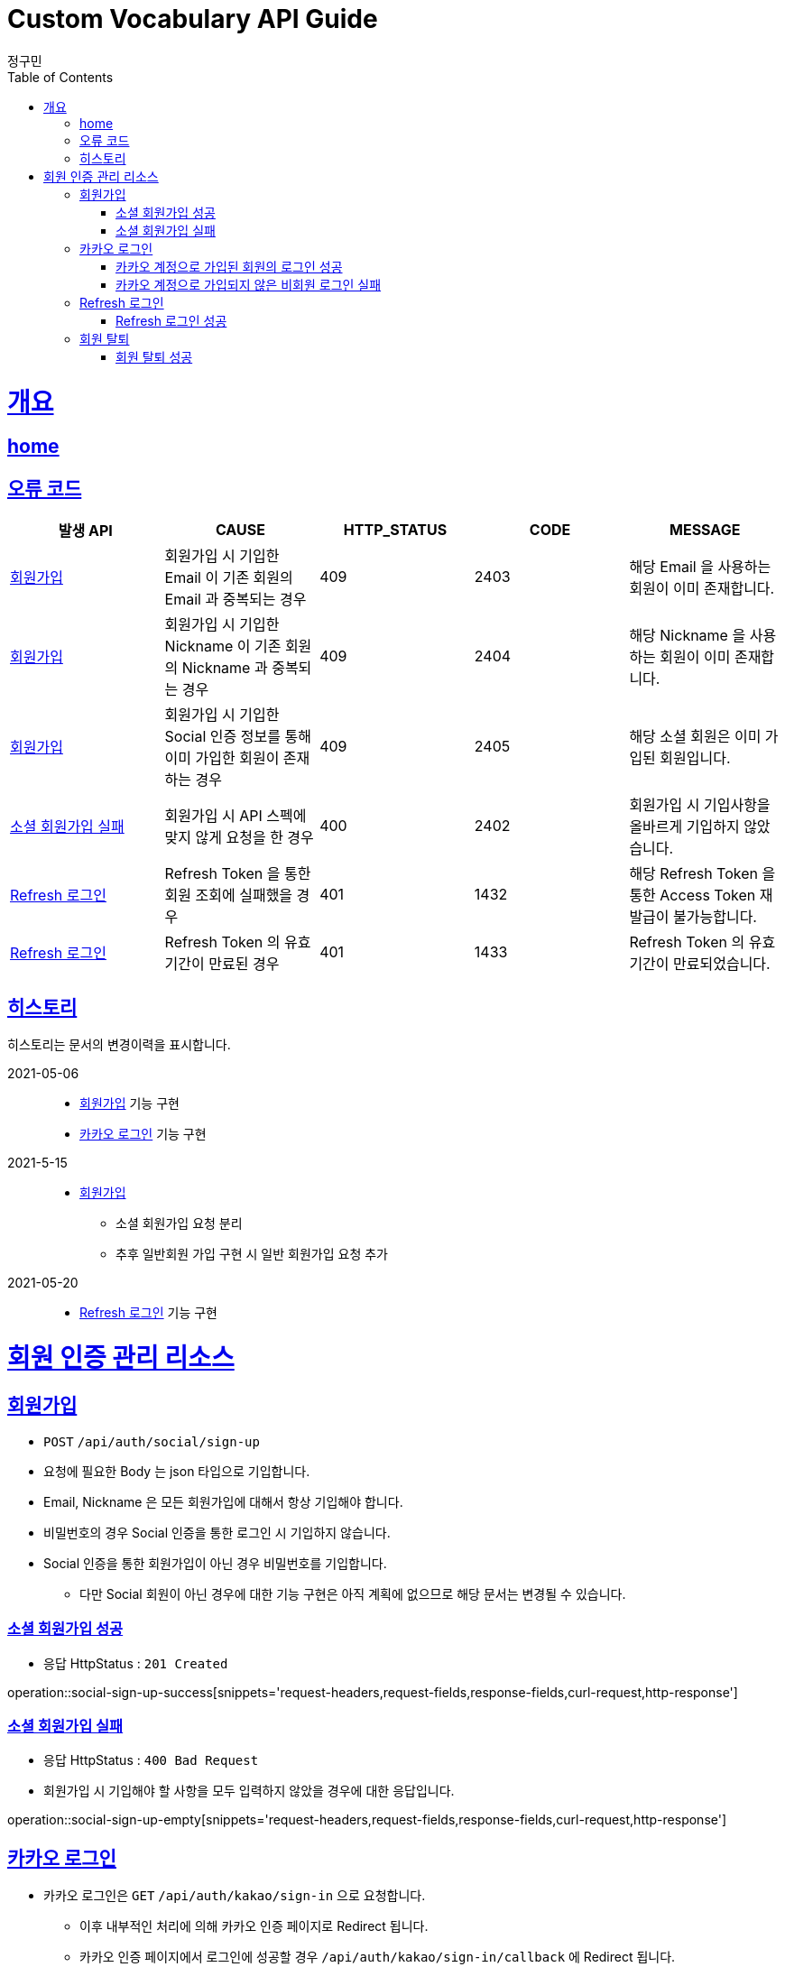 = Custom Vocabulary API Guide
정구민;
:doctype: book
:icons: font
:source-highlighter: highlightjs
:toc: left
:toclevels: 4
:sectlinks:
:operation-curl-request-title: Example request
:operation-http-response-title: Example response
:docinfo: shared-head

[[overview]]
= 개요
== link:/docs/index.html[home]
== 오류 코드

|===
| 발생 API | CAUSE | HTTP_STATUS |CODE | MESSAGE

| <<resources-sign-up>>
| 회원가입 시 기입한 Email 이 기존 회원의 Email 과 중복되는 경우
| 409
| 2403
| 해당 Email 을 사용하는 회원이 이미 존재합니다.

| <<resources-sign-up>>
| 회원가입 시 기입한 Nickname 이 기존 회원의 Nickname 과 중복되는 경우
| 409
| 2404
| 해당 Nickname 을 사용하는 회원이 이미 존재합니다.

| <<resources-sign-up>>
| 회원가입 시 기입한 Social 인증 정보를 통해 이미 가입한 회원이 존재하는 경우
| 409
| 2405
| 해당 소셜 회원은 이미 가입된 회원입니다.

| <<resources-social-sign-up-empty>>
| 회원가입 시 API 스펙에 맞지 않게 요청을 한 경우
| 400
| 2402
| 회원가입 시 기입사항을 올바르게 기입하지 않았습니다.

| <<resources-refresh-sign-in>>
| Refresh Token 을 통한 회원 조회에 실패했을 경우
| 401
| 1432
| 해당 Refresh Token 을 통한 Access Token 재발급이 불가능합니다.

| <<resources-refresh-sign-in>>
| Refresh Token 의 유효기간이 만료된 경우
| 401
| 1433
| Refresh Token 의 유효기간이 만료되었습니다.

|===

== 히스토리

히스토리는 문서의 변경이력을 표시합니다.

2021-05-06:::
* <<resources-sign-up>> 기능 구현
* <<resources-kakao-sign-in>> 기능 구현

2021-5-15:::
* <<resources-sign-up>>
** 소셜 회원가입 요청 분리
** 추후 일반회원 가입 구현 시 일반 회원가입 요청 추가

2021-05-20:::
* <<resources-refresh-sign-in>> 기능 구현

[[resources-auth]]
= 회원 인증 관리 리소스

[[resources-sign-up]]
== 회원가입

* `POST` `/api/auth/social/sign-up`
* 요청에 필요한 Body 는 json 타입으로 기입합니다.
* Email, Nickname 은 모든 회원가입에 대해서 항상 기입해야 합니다.
* 비밀번호의 경우 Social 인증을 통한 로그인 시 기입하지 않습니다.
* Social 인증을 통한 회원가입이 아닌 경우 비밀번호를 기입합니다.
** 다만 Social 회원이 아닌 경우에 대한 기능 구현은 아직 계획에 없으므로 해당 문서는 변경될 수 있습니다.

[[resources-social-sign-up-success]]
=== 소셜 회원가입 성공

* 응답 HttpStatus : `201 Created`

operation::social-sign-up-success[snippets='request-headers,request-fields,response-fields,curl-request,http-response']

[[resources-social-sign-up-empty]]
=== 소셜 회원가입 실패

* 응답 HttpStatus : `400 Bad Request`
* 회원가입 시 기입해야 할 사항을 모두 입력하지 않았을 경우에 대한 응답입니다.

operation::social-sign-up-empty[snippets='request-headers,request-fields,response-fields,curl-request,http-response']

[[resources-kakao-sign-in]]
== 카카오 로그인

* 카카오 로그인은 `GET` `/api/auth/kakao/sign-in` 으로 요청합니다.
** 이후 내부적인 처리에 의해 카카오 인증 페이지로 Redirect 됩니다.
** 카카오 인증 페이지에서 로그인에 성공할 경우 `/api/auth/kakao/sign-in/callback` 에 Redirect 됩니다.

[[resources-member-kakao-sign-up-callback]]
=== 카카오 계정으로 가입된 회원의 로그인 성공

* 카카오 계정을 통해 인증된 회원이 회원가입이 되어있는 회원일 경우 인증 토큰을 발급합니다.
** 이 때의 status 값은 `1221` 입니다.
* 인증 토큰의 경우 Header, Payload, Signature 쪼개어 응답합니다.
* 해당 응답은 페이지를 응답합니다.
** 이후 응답 값들을 window.opener.postMessage 를 통해 부모 페이지 보냅니다.

operation::member-kakao-sign-up-callback[snippets='curl-request,http-response']

[[resources-no-member-kakao-sign-up-callbcak]]
=== 카카오 계정으로 가입되지 않은 비회원 로그인 실패

* 카카오 계정을 통해 인증된 회원이 회원가입이 되어있지 않은 회원일 경우 카카오 인증을 통해 넘어온 회원의 정보를 응답합니다.
** 이 때의 status 값은 `1421` 입니다.
* 응답되는 Data 는 SocialId, Email, Nickname, SocialType 에 대한 정보가 응답됩니다.
* 해당 응답은 페이지를 응답합니다.
** 이후 응답 값들을 window.opener.postMessage 를 통해 부모 페이지 보냅니다.

operation::no-member-kakao-sign-up-callback[snippets='curl-request,http-response']


[[resources-refresh-sign-in]]
== Refresh 로그인

* `POST` `/api/auth/refresh`
* Refresh Token 을 통해 Access Token 을 재발급 받습니다.
* 응답되는 Access Token 은 Header, payload, signature 로 나누어 응답합니다.
* 해당 요청에 사용되는 Refresh Token 은 로그인 시점에 응답됩니다.
* 해당 요청 시 Refresh Token 의 기간이 만료되었다면 로그인에 실패합니다.

[[resources-refresh-sign-in-success]]
=== Refresh 로그인 성공

* 응답 HttpStatus : `200 OK`

operation::refresh-sign-in-success[snippets='request-headers,request-fields,response-fields,curl-request,http-response']

[[resources-withdrawal]]
== 회원 탈퇴

* `DELETE` `/api/auth/{memberId}/withdrawal`
* 회원의 계정을 탈퇴합니다.
* 인증된 사용자만 해당 리소스에 접근이 가능하고, 인증된 사용자는 다른 회원의 계정을 탈퇴할 수 없습니다.
* 이미 계정이 탈퇴된 회원 또한 해당 리소스에 접근이 불가능합니다.

[[resources-withdrawal-success]]
=== 회원 탈퇴 성공

* 응답 HttpStatus : `200 OK`

operation::withdrawal-success[snippets='request-headers,response-fields,curl-request,http-response']

